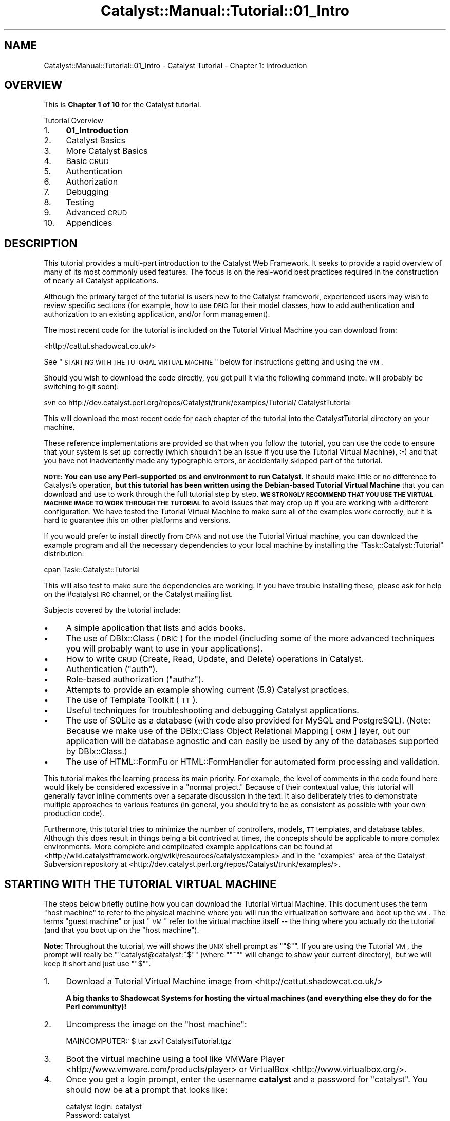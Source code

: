 .\" Automatically generated by Pod::Man 2.25 (Pod::Simple 3.20)
.\"
.\" Standard preamble:
.\" ========================================================================
.de Sp \" Vertical space (when we can't use .PP)
.if t .sp .5v
.if n .sp
..
.de Vb \" Begin verbatim text
.ft CW
.nf
.ne \\$1
..
.de Ve \" End verbatim text
.ft R
.fi
..
.\" Set up some character translations and predefined strings.  \*(-- will
.\" give an unbreakable dash, \*(PI will give pi, \*(L" will give a left
.\" double quote, and \*(R" will give a right double quote.  \*(C+ will
.\" give a nicer C++.  Capital omega is used to do unbreakable dashes and
.\" therefore won't be available.  \*(C` and \*(C' expand to `' in nroff,
.\" nothing in troff, for use with C<>.
.tr \(*W-
.ds C+ C\v'-.1v'\h'-1p'\s-2+\h'-1p'+\s0\v'.1v'\h'-1p'
.ie n \{\
.    ds -- \(*W-
.    ds PI pi
.    if (\n(.H=4u)&(1m=24u) .ds -- \(*W\h'-12u'\(*W\h'-12u'-\" diablo 10 pitch
.    if (\n(.H=4u)&(1m=20u) .ds -- \(*W\h'-12u'\(*W\h'-8u'-\"  diablo 12 pitch
.    ds L" ""
.    ds R" ""
.    ds C` ""
.    ds C' ""
'br\}
.el\{\
.    ds -- \|\(em\|
.    ds PI \(*p
.    ds L" ``
.    ds R" ''
'br\}
.\"
.\" Escape single quotes in literal strings from groff's Unicode transform.
.ie \n(.g .ds Aq \(aq
.el       .ds Aq '
.\"
.\" If the F register is turned on, we'll generate index entries on stderr for
.\" titles (.TH), headers (.SH), subsections (.SS), items (.Ip), and index
.\" entries marked with X<> in POD.  Of course, you'll have to process the
.\" output yourself in some meaningful fashion.
.ie \nF \{\
.    de IX
.    tm Index:\\$1\t\\n%\t"\\$2"
..
.    nr % 0
.    rr F
.\}
.el \{\
.    de IX
..
.\}
.\" ========================================================================
.\"
.IX Title "Catalyst::Manual::Tutorial::01_Intro 3"
.TH Catalyst::Manual::Tutorial::01_Intro 3 "2014-04-06" "perl v5.16.3" "User Contributed Perl Documentation"
.\" For nroff, turn off justification.  Always turn off hyphenation; it makes
.\" way too many mistakes in technical documents.
.if n .ad l
.nh
.SH "NAME"
Catalyst::Manual::Tutorial::01_Intro \- Catalyst Tutorial \- Chapter 1: Introduction
.SH "OVERVIEW"
.IX Header "OVERVIEW"
This is \fBChapter 1 of 10\fR for the Catalyst tutorial.
.PP
Tutorial Overview
.IP "1." 4
\&\fB01_Introduction\fR
.IP "2." 4
Catalyst Basics
.IP "3." 4
More Catalyst Basics
.IP "4." 4
Basic \s-1CRUD\s0
.IP "5." 4
Authentication
.IP "6." 4
Authorization
.IP "7." 4
Debugging
.IP "8." 4
Testing
.IP "9." 4
Advanced \s-1CRUD\s0
.IP "10." 4
Appendices
.SH "DESCRIPTION"
.IX Header "DESCRIPTION"
This tutorial provides a multi-part introduction to the Catalyst Web
Framework. It seeks to provide a rapid overview of many of its most
commonly used features. The focus is on the real-world best practices
required in the construction of nearly all Catalyst applications.
.PP
Although the primary target of the tutorial is users new to the Catalyst
framework, experienced users may wish to review specific sections (for
example, how to use \s-1DBIC\s0 for their model classes, how to add
authentication and authorization to an existing application, and/or
form management).
.PP
The most recent code for the tutorial is included on the Tutorial Virtual
Machine you can download from:
.PP
<http://cattut.shadowcat.co.uk/>
.PP
See \*(L"\s-1STARTING\s0 \s-1WITH\s0 \s-1THE\s0 \s-1TUTORIAL\s0 \s-1VIRTUAL\s0 \s-1MACHINE\s0\*(R" below for
instructions getting and using the \s-1VM\s0.
.PP
Should you wish to download the code directly, you get pull it via the
following command (note: will probably be switching to git soon):
.PP
.Vb 1
\&    svn co http://dev.catalyst.perl.org/repos/Catalyst/trunk/examples/Tutorial/ CatalystTutorial
.Ve
.PP
This will download the most recent code for each chapter of the
tutorial into the CatalystTutorial directory on your machine.
.PP
These reference implementations are provided so that when you follow
the tutorial, you can use the code to ensure that your system is set up
correctly (which shouldn't be an issue if you use the Tutorial Virtual
Machine), :\-) and that you have not inadvertently made any typographic
errors, or accidentally skipped part of the tutorial.
.PP
\&\fB\s-1NOTE:\s0 You can use any Perl-supported \s-1OS\s0 and environment to run
Catalyst.\fR It should make little or no difference to Catalyst's
operation, \fBbut this tutorial has been written using the Debian-based
Tutorial Virtual Machine\fR that you can download and use to work through
the full tutorial step by step.  \fB\s-1WE\s0 \s-1STRONGLY\s0 \s-1RECOMMEND\s0 \s-1THAT\s0 \s-1YOU\s0 \s-1USE\s0
\&\s-1THE\s0 \s-1VIRTUAL\s0 \s-1MACHINE\s0 \s-1IMAGE\s0 \s-1TO\s0 \s-1WORK\s0 \s-1THROUGH\s0 \s-1THE\s0 \s-1TUTORIAL\s0\fR to avoid issues
that may crop up if you are working with a different configuration.  We
have tested the Tutorial Virtual Machine to make sure all of the
examples work correctly, but it is hard to guarantee this on other
platforms and versions.
.PP
If you would prefer to install directly from \s-1CPAN\s0 and not use the
Tutorial Virtual machine, you can download the example program and all
the necessary dependencies to your local machine by installing the
\&\f(CW\*(C`Task::Catalyst::Tutorial\*(C'\fR distribution:
.PP
.Vb 1
\&     cpan Task::Catalyst::Tutorial
.Ve
.PP
This will also test to make sure the dependencies are working.  If you
have trouble installing these, please ask for help on the #catalyst
\&\s-1IRC\s0 channel, or the Catalyst mailing list.
.PP
Subjects covered by the tutorial include:
.IP "\(bu" 4
A simple application that lists and adds books.
.IP "\(bu" 4
The use of DBIx::Class (\s-1DBIC\s0) for the model (including
some of the more advanced techniques you will probably want to use in
your applications).
.IP "\(bu" 4
How to write \s-1CRUD\s0 (Create, Read, Update, and Delete) operations in
Catalyst.
.IP "\(bu" 4
Authentication (\*(L"auth\*(R").
.IP "\(bu" 4
Role-based authorization (\*(L"authz\*(R").
.IP "\(bu" 4
Attempts to provide an example showing current (5.9) Catalyst
practices.
.IP "\(bu" 4
The use of Template Toolkit (\s-1TT\s0).
.IP "\(bu" 4
Useful techniques for troubleshooting and debugging Catalyst
applications.
.IP "\(bu" 4
The use of SQLite as a database (with code also provided for MySQL and
PostgreSQL).  (Note: Because we make use of the DBIx::Class Object
Relational Mapping [\s-1ORM\s0] layer, out our application will be database
agnostic and can easily be used by any of the databases supported by
DBIx::Class.)
.IP "\(bu" 4
The use of HTML::FormFu or HTML::FormHandler
for automated form processing and validation.
.PP
This tutorial makes the learning process its main priority.  For
example, the level of comments in the code found here would likely be
considered excessive in a \*(L"normal project.\*(R"  Because of their contextual
value, this tutorial will generally favor inline comments over a
separate discussion in the text.  It also deliberately tries to
demonstrate multiple approaches to various features (in general, you
should try to be as consistent as possible with your own production
code).
.PP
Furthermore, this tutorial tries to minimize the number of controllers,
models, \s-1TT\s0 templates, and database tables.  Although this does result in
things being a bit contrived at times, the concepts should be applicable
to more complex environments.  More complete and complicated example
applications can be found at
<http://wiki.catalystframework.org/wiki/resources/catalystexamples> and
in the \f(CW\*(C`examples\*(C'\fR area of the Catalyst Subversion repository at
<http://dev.catalyst.perl.org/repos/Catalyst/trunk/examples/>.
.SH "STARTING WITH THE TUTORIAL VIRTUAL MACHINE"
.IX Header "STARTING WITH THE TUTORIAL VIRTUAL MACHINE"
The steps below briefly outline how you can download the Tutorial
Virtual Machine.  This document uses the term \*(L"host machine\*(R" to refer to
the physical machine where you will run the virtualization software and
boot up the \s-1VM\s0.  The terms \*(L"guest machine\*(R" or just \*(L"\s-1VM\s0\*(R" refer to the
virtual machine itself \*(-- the thing where you actually do the tutorial
(and that you boot up on the \*(L"host machine\*(R").
.PP
\&\fBNote:\fR Throughout the tutorial, we will shows the \s-1UNIX\s0 shell prompt as
"\f(CW\*(C`$\*(C'\fR\*(L".  If you are using the Tutorial \s-1VM\s0, the prompt will really be
\&\*(R"\f(CW\*(C`catalyst@catalyst:~$\*(C'\fR\*(L" (where \*(R"\f(CW\*(C`~"\*(C'\fR will change to show your
current directory), but we will keep it short and just use "\f(CW\*(C`$\*(C'\fR".
.IP "1." 4
Download a Tutorial Virtual Machine image from
<http://cattut.shadowcat.co.uk/>
.Sp
\&\fBA big thanks to Shadowcat Systems for hosting the virtual machines\fR
\&\fB(and everything else they do for the Perl community)!\fR
.IP "2." 4
Uncompress the image on the \*(L"host machine\*(R":
.Sp
.Vb 1
\&    MAINCOMPUTER:~$ tar zxvf CatalystTutorial.tgz
.Ve
.IP "3." 4
Boot the virtual machine using a tool like VMWare Player
<http://www.vmware.com/products/player> or VirtualBox
<http://www.virtualbox.org/>.
.IP "4." 4
Once you get a login prompt, enter the username \fBcatalyst\fR and a
password for \f(CW\*(C`catalyst\*(C'\fR.  You should now be at a prompt that looks
like:
.Sp
.Vb 4
\&    catalyst login: catalyst
\&    Password: catalyst
\&    ...
\&    catalyst@catalyst:~$
.Ve
.IP "5." 4
Type "\f(CW\*(C`ifconfig\*(C'\fR" to get the \s-1IP\s0 address assigned to the virtual
machine.  You should get output along the lines of:
.Sp
.Vb 3
\&    eth0  Link encap:Ethernet  HWaddr 00:01:22:3b:45:69
\&          inet addr:192.168.0.12  Bcast:192.168.0.255  Mask:255.255.255.0
\&    ...
.Ve
.Sp
You want the \s-1IP\s0 address on the second line below the \f(CW\*(C`eth0\*(C'\fR interface.
The image it design to automatically use a DHCP-assigned address.
.Sp
Try to ping this \s-1IP\s0 address from your \*(L"host machine\*(R" (main desktop):
.Sp
.Vb 5
\&    MAINCOMPUTER:~$ ping 192.168.0.12
\&    PING 192.168.0.12 (192.168.0.12) 56(84) bytes of data.
\&    64 bytes from 192.168.0.12: icmp_req=1 ttl=255 time=4.97 ms
\&    64 bytes from 192.168.0.12: icmp_req=2 ttl=255 time=3.43 ms
\&    ...
.Ve
.Sp
\&\fBNote:\fR The ping above is being originated \fBfrom\fR your \fBhost machine\fR
(main desktop) and going \fBto\fR your guest \fBvirtual machine\fR, not the
other way around.
.Sp
If you are not seeing a valid \s-1IP\s0 address or it's not responding to pings
(for example, you get error messages along the lines of \*(L"Request timed
out\*(R", \*(L"100% packet loss\*(R", or \*(L"Destination Host Unreachable\*(R"), there
could be a few network-related issues you might need to sort out.  See
the section below \*(L"Sorting Out Virtual Machine Network-Related Issues\*(R"
for additional information and troubleshooting advice.
.Sp
\&\fBNote:\fR Remember this \s-1IP\s0 address... you will be using it throughout the
tutorial.
.IP "6." 4
\&\fBFrom your main desktop machine\fR, open an \s-1SSH\s0 client and connect to the
\&\s-1IP\s0 address found in the previous step.  You should get a login prompt
(accept the \s-1SSH\s0 key if you get a warning message about that).  Login
with the same username and password as we used in Step 4: \fBcatalyst\fR /
\&\fBcatalyst\fR
.Sp
.Vb 4
\&    catalyst login: catalyst
\&    Password: catalyst
\&    ...
\&    catalyst@catalyst:~$
.Ve
.IP "7." 4
\&\fBUsing the \s-1SSH\s0 session\fR, change to the sample code directory for
Chapter 3 included with the Tutorial Virtual Machine and start the
Catalyst Development Server:
.Sp
.Vb 2
\&    $ cd Final/Chapter03/MyApp
\&    $ perl script/myapp_server.pl
.Ve
.IP "8." 4
\&\fBFrom your main desktop machine\fR (the \*(L"host machine\*(R"), open a web
browser and go to \fBhttp://A.B.C.D:3000/\fR, where \f(CW\*(C`A.B.C.D\*(C'\fR is the \s-1IP\s0
address to your virtual machine that you looked up in Step 5.  For
example, if your virtual machine is using the \s-1IP\s0 address
\&\f(CW192.168.0.12\fR, you would put the following \s-1URL\s0 into your web browser:
.Sp
.Vb 1
\&    http://192.168.0.12:3000/
.Ve
.Sp
Make sure you don't forget the \fB:3000\fR to use port 3000 instead of the
usual port 80 that is used by \s-1HTTP\s0 by default.
.Sp
You should get a Catalyst Welcome Screen.  If you do, feel free to jump
right in to Chapter 2
of the tutorial.  If you don't go get the Catalyst Welcome Screen, go
back and carefully check each of the steps above.
.IP "9." 4
\&\fBOptional:\fR Also, to reduce download size, the Tutorial \s-1VM\s0 just
includes a minimal command-line environment.  You are free to use
Debian's very capable \f(CW\*(C`apt\*(C'\fR package manager to install other packages.
You will first want to pull the apt cache files with \f(CW\*(C`aptitude update\*(C'\fR
(or \f(CW\*(C`apt\-get update\*(C'\fR if you prefer apt-get).
.Sp
The \s-1VI/VIM\s0 editor is already installed on the Tutorial Virtual Machine.
In order to reduce the size of the download, Emacs is not pre-installed.
Since people obviously have very strong opinions about which editor is
best, :\-) fortunately it's very easy to install Emacs:
.Sp
.Vb 2
\&    $ sudo aptitude update
\&    $ sudo aptitude install emacs
.Ve
.Sp
In general, it is expected that people will
boot up the Tutorial \s-1VM\s0 on their main desktop (the \*(L"host machine\*(R" using
the terminology above) and then use that main desktop machine to \s-1SSH\s0 and
web browse into the \*(L"guest \s-1VM\s0\*(R" as they work through the tutorial.  If
you wish to install X Windows (or any other packages), just use the
\&\f(CW\*(C`aptitude\*(C'\fR (or \f(CW\*(C`apt\-get\*(C'\fR) Debian commands.
.Sp
For example, to install X Windows with Fluxbox (a lightweight
WindowManager \*(-- it is great for things like this tutorial since it's
about 1/10th the size of other common X Windows environments), you can
do:
.Sp
.Vb 2
\&    $ sudo aptitude update
\&    $ sudo aptitude install xorg fluxbox iceweasel
.Ve
.Sp
And then start X Windows from the \fB\s-1VM\s0 Console\fR with this command:
.Sp
.Vb 1
\&    $ startx
.Ve
.Sp
Note that if you want to start Fluxbox from an \s-1SSH\s0 session, you can use
the \f(CW\*(C`sudo dpkg\-reconfigure x11\-common\*(C'\fR and select \*(L"anybody\*(R" from the
menu.  Otherwise, you will need to be on the actual \*(L"\s-1VM\s0 console\*(R" to
start it.
.Sp
If you have a preference for the Gnome desktop environment, you can do:
.Sp
.Vb 5
\&    $ sudo aptitude update
\&    $ sudo aptitude install gnome iceweasel
\&    $
\&    $ # You can reboot or start with \*(Aqstartx\*(Aq, we will just reboot here
\&    $ reboot
.Ve
.Sp
For \s-1KDE\s0, just substitute the package name "\f(CW\*(C`kde\*(C'\fR\*(L" for \*(R"\f(CW\*(C`gnome\*(C'\fR" above.
.Sp
.Vb 1
\&    $ sudo aptitude install kde iceweasel
.Ve
.Sp
Note that \f(CW\*(C`iceweasel\*(C'\fR is basically used to install Firefox on Debian
boxes.  You can start it under X Windows with either the \f(CW\*(C`firefox\*(C'\fR
command or the \f(CW\*(C`iceweasel\*(C'\fR command (or use the menus).  You can get
more information on Iceweasel at <http://wiki.debian.org/Iceweasel>.
.Sp
Also, you might need to add more memory to your virtual machine if you
want to run X Windows (or other tools that might require additional
memory).  Consult the documentation of your virtualization software
for instructions on how to do this (it's usually pretty simple).
.PP
You may note that the Tutorial Virtual Machine uses local::lib so
that the Perl modules are run from ~/perl5 (in this case,
/home/catalyst/perl5) vs. the usual location of your \*(L"system Perl\*(R".  We
recommend that you also consider using this very handy module.  It can
greatly ease the process of maintaining and testing different
combinations or Perl modules across development, staging, and production
servers.  (The \*(L"relocatable Perl\*(R" feature can also be used to run
both the modules \fBand\fR Perl itself from your home directory [or any
other directory you chose]).
.PP
\&\fBNote\fR: Please provide feedback on how the Virtual Machine approach for
the tutorial works for you.  If you have suggestions or comments, you
can reach the author through the email address at the bottom of this
page or via an \s-1RT\s0 ticket at
https://rt.cpan.org/Public/Dist/Display.html?Name=Catalyst\-Manual <https://rt.cpan.org/Public/Dist/Display.html?Name=Catalyst-Manual>.
.SS "Sorting Out Virtual Machine Network-Related Issues"
.IX Subsection "Sorting Out Virtual Machine Network-Related Issues"
In general, using a virtual machine to work through the tutorial is
*much* easier than trying to do it in other environments, especially if
you are new to Catalyst (or Perl or \s-1CPAN\s0 or ...).  However, it's
possible that you could run into a few network-related issues.  The good
news is that there is lots of information about the issue available via
search engines on the Internet.  Here is some background information to
get you started.
.PP
In Step 5 of the prior section above, we assumed that a \*(L"Bridged Mode\*(R"
configuration and \s-1DHCP\s0 will work (it should for most people).  If \s-1DHCP\s0
is not working or is not available in your location, most virtual
machine \*(L"host\*(R" environments let you select between one of several
different types of networking between the \*(L"guest\*(R" and the \*(L"host\*(R"
machine.
.PP
.Vb 3
\&    1) Bridged
\&    2) NAT
\&    3) Local host only
.Ve
.PP
The Tutorial Virtual Machine defaults to \*(L"Bridged\*(R" \*(-- this should result
in the \s-1VM\s0 acting like another device on your network that will get a
different \s-1DHCP\s0 \s-1IP\s0 address than the host machine.  The advantage of this
approach, is that you can easily \s-1SSH\s0 and web browse to the guest virtual
machine.  In general, this is the best option if you want to be able to
boot up the \s-1VM\s0 and then use your \s-1SSH\s0 client and web browser from your
main machine to connect into the virtual machine.
.PP
In some environments, you might have better luck with \*(L"\s-1NAT\s0\*(R" (Network
Address Translation) mode.  With this configuration, the guest \s-1VM\s0 shares
the same \s-1IP\s0 address as the host machine.  The downside of this approach
is that special configuration is required if you want to be able to \s-1SSH\s0
or web browse to the guest \s-1VM\s0.  The \s-1NAT\s0 option should automatically
allow the \s-1VM\s0 \*(L"outbound connection\*(R" (e.g., to the Internet if you want to
install additional Debian packages), but it requires special
configuration if you want to get \*(L"inbound connections\*(R" that go from some
other machine (including the \*(L"host machine\*(R") into the \s-1VM\s0.  Some virtual
machine host environments let you configure a \*(L"static \s-1NAT\s0\*(R" or \*(L"port
forwarding\*(R" to reach the guest \s-1OS\s0, but others omit this functionality.
.PP
Note: \s-1NAT\s0 mode can work fine if you install X Windows and do the whole
tutorial locally on the actual \s-1VM\s0 vs. using \s-1SSH\s0 and a web browser from
your host machine.
.PP
\&\*(L"Local host only\*(R" mode let's the guest \s-1VM\s0 and the host machine talk on a
\&\*(L"private subnet\*(R" that other devices in your network cannot reach.  This
can work as long as you don't need to go from the \s-1VM\s0 to the Internet
(for example, to install other Debian packages).
.PP
Consult the documentation on your virtual machine host environment for
help configuring the options above.  Here are some links that might
help:
.IP "\(bu" 4
<http://vmfaq.com/entry/34/>
.IP "\(bu" 4
<http://www.vmware.com/support/pubs/player_pubs.html>
.IP "\(bu" 4
<http://www.virtualbox.org/manual/ch06.html>
.SH "VERSIONS AND CONVENTIONS USED IN THIS TUTORIAL"
.IX Header "VERSIONS AND CONVENTIONS USED IN THIS TUTORIAL"
This tutorial was built using the following resources. Please note that
you may need to make adjustments for different environments and versions
(note that trailing zeros in version numbers are not significant and may
get dropped with some techniques for viewing them; for example, Catalyst
v5.80020 might show up as 5.8002):
.IP "\(bu" 4
Debian 6 (Squeeze)
.IP "\(bu" 4
Catalyst v5.90002
.IP "\(bu" 4
Catalyst::Devel v1.34
.IP "\(bu" 4
DBIx::Class v0.08195
.IP "\(bu" 4
Catalyst::Model::DBIC::Schema v0.54
.IP "\(bu" 4
Template Toolkit v2.22
.IP "\(bu" 4
HTML::FormFu \*(-- v0.09004
.IP "\(bu" 4
\&\fB\s-1NOTE:\s0\fR You can check the versions you have installed with the
following command (note the slash before the space):
.Sp
.Vb 1
\&    perl \-M<_mod_name_>\e 999
.Ve
.Sp
or:
.Sp
.Vb 1
\&    perl \-M<_mod_name_> \-e \*(Aqprint "$<_mod_name_>::VERSION\en"\*(Aq
.Ve
.Sp
For example:
.Sp
.Vb 1
\&    perl \-MCatalyst::Devel\e 999
.Ve
.Sp
or:
.Sp
.Vb 1
\&    perl \-MCatalyst::Devel \-e \*(Aqprint "$Catalyst::Devel::VERSION\en";\*(Aq
.Ve
.IP "\(bu" 4
This tutorial will show URLs in the format of \f(CW\*(C`http://localhost:3000\*(C'\fR,
but if you are running your web browser from outside the Tutorial
Virtual Machine, you will want to substitute the \s-1IP\s0 address of your \s-1VM\s0
for the \f(CW\*(C`localhost\*(C'\fR in the URLs (again, you can get the \s-1IP\s0 address for
eth0 from the \f(CW\*(C`ifconfig\*(C'\fR command).  For example, if your \s-1VM\s0 has an
\&\s-1IP\s0 address of 192.168.0.12, you will want to use a base \s-1URL\s0 of
\&\f(CW\*(C`http://192.168.0.12:3000\*(C'\fR.  Note that the development server
defaults to port 3000 (you can change with the \*(L"\-p\*(R" option on the
command line).
.Sp
\&\fBPlease Note:\fR Depending on the web browser you are using, you might
need to hit \f(CW\*(C`Shift+Reload\*(C'\fR or \f(CW\*(C`Ctrl+Reload\*(C'\fR to pull a fresh page when
testing your application at various points (see
<http://en.wikipedia.org/wiki/Wikipedia:Bypass_your_cache> for a
comprehensive list of options for each browser).
.Sp
Also, the \f(CW\*(C`\-k\*(C'\fR \fBkeepalive option\fR to the development server can be
necessary with some browsers (\fBespecially Internet Explorer\fR).
.SH "DATABASES"
.IX Header "DATABASES"
This tutorial will primarily focus on SQLite because of its simplicity
of installation and use; however, modifications in the script required
to support MySQL and PostgreSQL will be presented in the Appendix.
.PP
\&\fBNote:\fR One of the advantages of using tools like Catalyst and \s-1DBIC\s0 is
that applications become much more database independent.  As such, you
will notice that only the \f(CW\*(C`.sql\*(C'\fR files used to initialize the database
change between database systems: most of the code generally remains the
same.
.PP
You can jump to the next chapter of the tutorial here:
Catalyst Basics
.SH "AUTHOR"
.IX Header "AUTHOR"
Kennedy Clark, \f(CW\*(C`hkclark@gmail.com\*(C'\fR
.PP
Feel free to contact the author for any errors or suggestions, but the
best way to report issues is via the \s-1CPAN\s0 \s-1RT\s0 Bug system at
https://rt.cpan.org/Public/Dist/Display.html?Name=Catalyst\-Manual <https://rt.cpan.org/Public/Dist/Display.html?Name=Catalyst-Manual>.
.PP
Copyright 2006\-2011, Kennedy Clark, under the
Creative Commons Attribution Share-Alike License Version 3.0
(http://creativecommons.org/licenses/by\-sa/3.0/us/ <http://creativecommons.org/licenses/by-sa/3.0/us/>).
